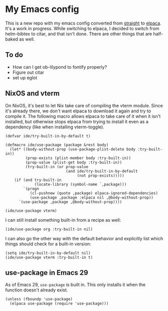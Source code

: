 * My Emacs config

This is a new repo with my emacs config converted from [[https://github.com/radian-software/straight.el][straight]] to [[https://github.com/progfolio/elpaca][elpaca]]. It's a work in progress. While switching to elpaca, I decided to switch from helm-bibtex to citar, and that isn't done. There are other things that are half-baked as well.

** To do

- How can I get ob-lilypond to fontify properly?
- Figure out citar
- set up eglot

** NixOS and vterm

On NixOS, it's best to let Nix take care of compiling the vterm module. Since it's already there, we don't want elpaca to download it again and try to compile it. The following macro allows elpaca to take care of it when it isn't installed, but otherwise stops elpaca from trying to install it even as a dependency (like when installing vterm-toggle).

#+begin_src elisp
(defvar ide/try-built-in-by-default t)

(defmacro ide/use-package (package &rest body)
  (let* ((body-without-prop (use-package-plist-delete body :try-built-in))
         (prop-exists (plist-member body :try-built-in))
         (prop-value (plist-get body :try-built-in))
         (try-built-in (or prop-value
                           (and ide/try-built-in-by-default
                                (not prop-exists)))))
    (if (and try-built-in
             (locate-library (symbol-name `,package)))
        `(progn
           (cl-pushnew (quote ,package) elpaca-ignored-dependencies)
           (use-package ,package :elpaca nil ,@body-without-prop))
      `(use-package ,package ,@body-without-prop))))

(ide/use-package vterm)
#+end_src

I can still install something built-in from a recipe as well:

#+begin_src elisp
(ide/use-package org :try-built-in nil)
#+end_src

I can also go the other way with the default behavior and explicitly list which things should check for a built-in version:

#+begin_src elisp
(setq ide/try-built-in-by-default nil)
(ide/use-package vterm :try-built-in t)
#+end_src

** use-package in Emacs 29

As of Emacs 29, =use-package= is built in. This only installs it when the function doesn't already exist.

#+begin_src elisp
(unless (fboundp 'use-package)
  (elpaca use-package (require 'use-package)))
#+end_src
